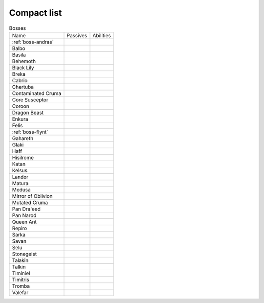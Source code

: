 Compact list
============


.. list-table:: Bosses

  * - Name
    - Passives
    - Abilities
  * - :ref:`boss-andras`
    - 
    - |AoE Stun| |AoE Blind|
  * - Balbo
    - |Magic Damage Reduction| |Ranged Damage Reduction|
    - 
  * - Basila
    - |Weapon_Break| |Magic Damage Reduction| |Ranged Damage Reduction|
    - 
  * - Behemoth
    - |Magic Damage Reduction| |Ranged Damage Reduction|
    - 
  * - Black Lily
    - |Magic Damage Reduction| |Ranged Damage Reduction|
    - 
  * - Breka
    - |Magic Damage Reduction| |Ranged Damage Reduction|
    - 
  * - Cabrio
    - |Magic Damage Reduction| |Ranged Damage Reduction|
    - 
  * - Chertuba
    - |Magic Damage Reduction| |Ranged Damage Reduction|
    - 
  * - Contaminated Cruma
    - |Weapon_Break| |Magic Damage Reduction| |Ranged Damage Reduction|
    - 
  * - Core Susceptor
    - |Weapon_Break| |Magic Damage Reduction| |Ranged Damage Reduction|
    - 
  * - Coroon
    - |Magic Damage Reduction| |Ranged Damage Reduction|
    - 
  * - Dragon Beast
    - |Magic Damage Reduction| |Ranged Damage Reduction|
    - 
  * - Enkura
    - |Magic Damage Reduction| |Ranged Damage Reduction|
    - 
  * - Felis
    - |Magic Damage Reduction| |Ranged Damage Reduction|
    - 
  * - :ref:`boss-flynt`
    - |Weapon_Break| |Magic Damage Reduction| |Ranged Damage Reduction|
    - 
  * - Gahareth
    - |Magic Damage Reduction| |Ranged Damage Reduction|
    - 
  * - Glaki
    - |Weapon_Break| |Magic Damage Reduction| |Ranged Damage Reduction|
    - 
  * - Haff
    - 
    - 
  * - Hisilrome
    - |Magic Damage Reduction| |Ranged Damage Reduction|
    - 
  * - Katan
    - |Weapon_Break| |Magic Damage Reduction| |Ranged Damage Reduction|
    - 
  * - Kelsus
    - |Magic Damage Reduction| |Ranged Damage Reduction|
    - 
  * - Landor
    - |Magic Damage Reduction| |Ranged Damage Reduction|
    - 
  * - Matura
    - |Magic Damage Reduction| |Ranged Damage Reduction|
    - 
  * - Medusa
    - |Magic Damage Reduction| |Ranged Damage Reduction|
    - 
  * - Mirror of Oblivion
    - |Weapon_Break| |Magic Damage Reduction| |Ranged Damage Reduction|
    - 
  * - Mutated Cruma
    - |Weapon_Break| |Magic Damage Reduction| |Ranged Damage Reduction|
    - 
  * - Pan Dra'eed
    - |Magic Damage Reduction| |Ranged Damage Reduction|
    - 
  * - Pan Narod
    - |Magic Damage Reduction| |Ranged Damage Reduction|
    - 
  * - Queen Ant
    - |Magic Damage Reduction| |Ranged Damage Reduction|
    - 
  * - Repiro
    - |Weapon_Break| |Magic Damage Reduction| |Ranged Damage Reduction|
    - 
  * - Sarka
    - |Weapon_Break| |Magic Damage Reduction| |Ranged Damage Reduction|
    - 
  * - Savan
    - |Magic Damage Reduction| |Ranged Damage Reduction|
    - 
  * - Selu
    - |Magic Damage Reduction| |Ranged Damage Reduction|
    - 
  * - Stonegeist
    - |Weapon_Break| |Magic Damage Reduction| |Ranged Damage Reduction|
    - 
  * - Talakin
    - |Magic Damage Reduction| |Ranged Damage Reduction|
    - 
  * - Talkin
    - |Magic Damage Reduction| |Ranged Damage Reduction|
    - 
  * - Timiniel
    - |Magic Damage Reduction| |Ranged Damage Reduction|
    - 
  * - Timitris
    - |Magic Damage Reduction| |Ranged Damage Reduction|
    - 
  * - Tromba
    - |Magic Damage Reduction| |Ranged Damage Reduction|
    - 
  * - Valefar
    - |Magic Damage Reduction| |Ranged Damage Reduction|
    - 


.. |AoE Stun| image:: ../images/icons/aoe_stun.png
  :width: 24
  :alt: AoE Stun

.. |AoE Blind| image:: ../images/icons/aoe_blind.png
  :width: 24
  :alt: AoE Blind

.. |Weapon_Break| image:: ../images/icons/weapon_break.png
  :width: 24
  :alt: Weapon Break

.. |Magic Damage Reduction| image:: ../images/icons/magic_damage_reduction.png
  :width: 24
  :alt: Magic Damage Reduction

.. |Ranged Damage Reduction| image:: ../images/icons/ranged_damage_reduction.png
  :width: 24
  :alt: Magic Damage Reduction
